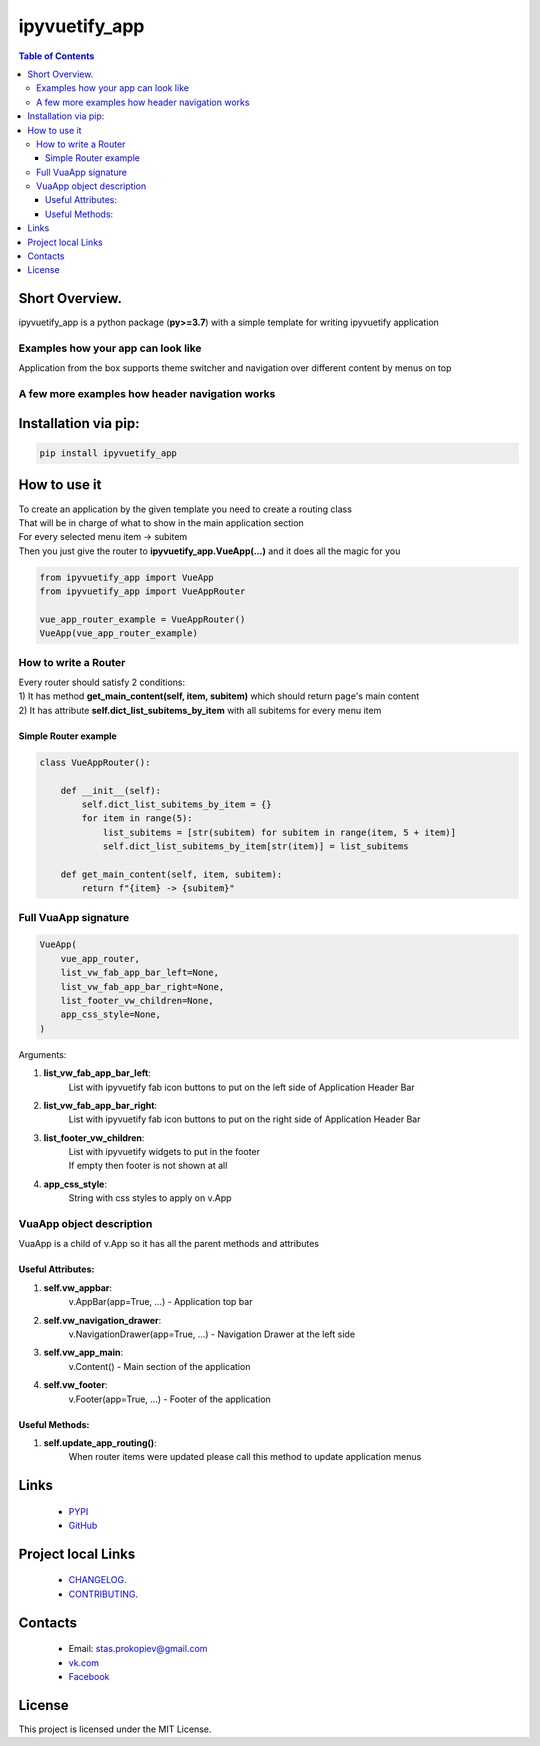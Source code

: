===================
ipyvuetify_app
===================

.. image:: https://img.shields.io/github/last-commit/stas-prokopiev/ipyvuetify_app
   :target: https://img.shields.io/github/last-commit/stas-prokopiev/ipyvuetify_app
   :alt: GitHub last commit

.. image:: https://img.shields.io/github/license/stas-prokopiev/ipyvuetify_app
    :target: https://github.com/stas-prokopiev/ipyvuetify_app/blob/master/LICENSE.txt
    :alt: GitHub license<space><space>

.. image:: https://img.shields.io/pypi/v/ipyvuetify_app
   :target: https://img.shields.io/pypi/v/ipyvuetify_app
   :alt: PyPI

.. image:: https://img.shields.io/pypi/pyversions/ipyvuetify_app
   :target: https://img.shields.io/pypi/pyversions/ipyvuetify_app
   :alt: PyPI - Python Version


.. contents:: **Table of Contents**

Short Overview.
=========================
ipyvuetify_app is a python package (**py>=3.7**) with a simple template for writing ipyvuetify application

Examples how your app can look like
----------------------------------------

|pic1| |pic2|

.. |pic1| image:: images/light_1.PNG
   :height: 300px

.. |pic2| image:: images/dark_1.PNG
   :height: 300px

Application from the box supports theme switcher and navigation over different content by menus on top

A few more examples how header navigation works
------------------------------------------------

|pic3| |pic4|

.. |pic3| image:: images/light_menu_opened.png
   :height: 300px

.. |pic4| image:: images/light_too_many_menu_items.PNG
   :height: 300px

Installation via pip:
======================

.. code-block:: bash

    pip install ipyvuetify_app

How to use it
===========================

| To create an application by the given template you need to create a routing class
| That will be in charge of what to show in the main application section
| For every selected menu item -> subitem
| Then you just give the router to **ipyvuetify_app.VueApp(...)** and it does all the magic for you

.. code-block:: python

    from ipyvuetify_app import VueApp
    from ipyvuetify_app import VueAppRouter

    vue_app_router_example = VueAppRouter()
    VueApp(vue_app_router_example)


How to write a Router
----------------------

| Every router should satisfy 2 conditions:
| 1) It has method **get_main_content(self, item, subitem)** which should return page's main content
| 2) It has attribute **self.dict_list_subitems_by_item** with all subitems for every menu item

Simple Router example
^^^^^^^^^^^^^^^^^^^^^^^^^^^^^^^

.. code-block:: python

    class VueAppRouter():

        def __init__(self):
            self.dict_list_subitems_by_item = {}
            for item in range(5):
                list_subitems = [str(subitem) for subitem in range(item, 5 + item)]
                self.dict_list_subitems_by_item[str(item)] = list_subitems

        def get_main_content(self, item, subitem):
            return f"{item} -> {subitem}"


Full VuaApp signature
----------------------

.. code-block:: python

    VueApp(
        vue_app_router,
        list_vw_fab_app_bar_left=None,
        list_vw_fab_app_bar_right=None,
        list_footer_vw_children=None,
        app_css_style=None,
    )

Arguments:

#. **list_vw_fab_app_bar_left**:
    | List with ipyvuetify fab icon buttons to put on the left side of Application Header Bar
#. **list_vw_fab_app_bar_right**:
    | List with ipyvuetify fab icon buttons to put on the right side of Application Header Bar
#. **list_footer_vw_children**:
    | List with ipyvuetify widgets to put in the footer
    | If empty then footer is not shown at all
#. **app_css_style**:
    | String with css styles to apply on v.App

VuaApp object description
--------------------------------------------

VuaApp is a child of v.App so it has all the parent methods and attributes

Useful Attributes:
^^^^^^^^^^^^^^^^^^^^^^^^^^^^^^^

#. **self.vw_appbar**:
    | v.AppBar(app=True, ...) - Application top bar
#. **self.vw_navigation_drawer**:
    | v.NavigationDrawer(app=True, ...) - Navigation Drawer at the left side
#. **self.vw_app_main**:
    | v.Content() - Main section of the application
#. **self.vw_footer**:
    | v.Footer(app=True, ...) - Footer of the application


Useful Methods:
^^^^^^^^^^^^^^^^^^^^^^^^^^^^^^^

#. **self.update_app_routing()**:
    | When router items were updated please call this method to update application menus

Links
=====

    * `PYPI <https://pypi.org/project/ipyvuetify_app/>`_
    * `GitHub <https://github.com/stas-prokopiev/ipyvuetify_app>`_

Project local Links
===================

    * `CHANGELOG <https://github.com/stas-prokopiev/ipyvuetify_app/blob/master/CHANGELOG.rst>`_.
    * `CONTRIBUTING <https://github.com/stas-prokopiev/ipyvuetify_app/blob/master/CONTRIBUTING.rst>`_.

Contacts
========

    * Email: stas.prokopiev@gmail.com
    * `vk.com <https://vk.com/stas.prokopyev>`_
    * `Facebook <https://www.facebook.com/profile.php?id=100009380530321>`_

License
=======

This project is licensed under the MIT License.